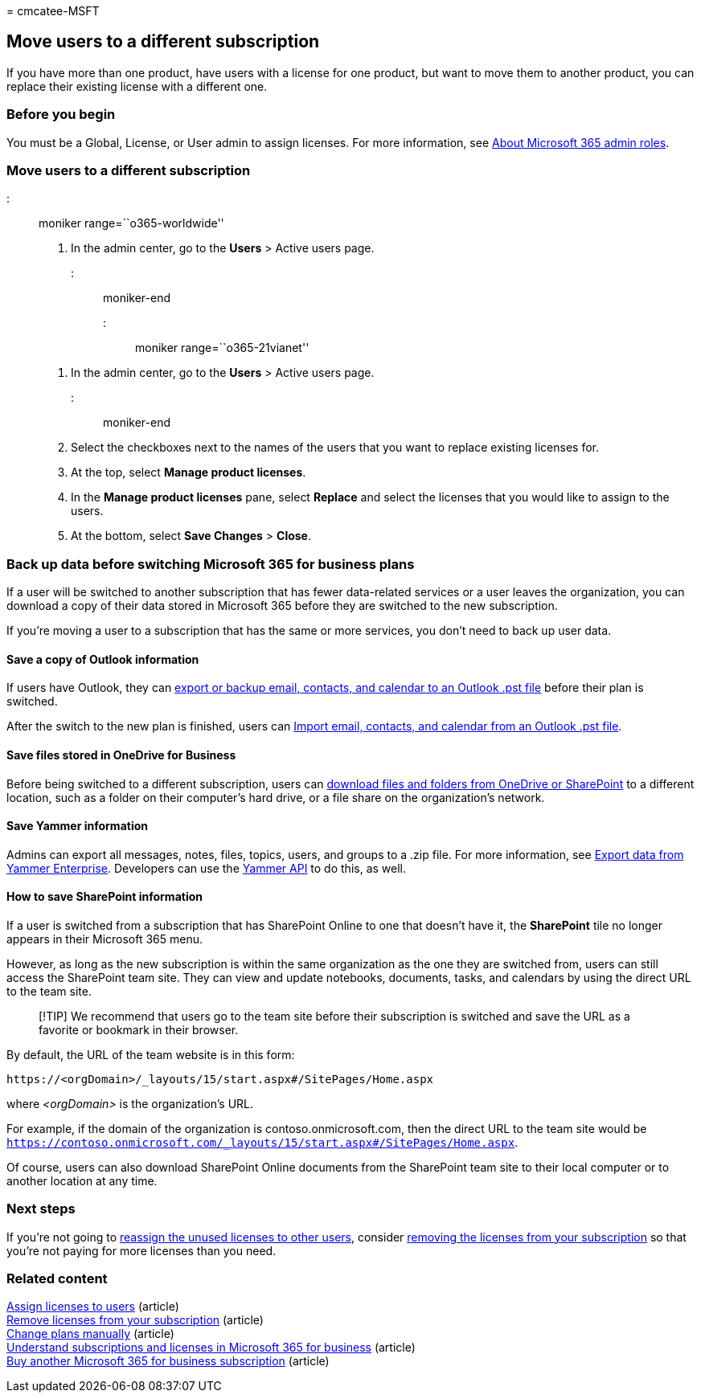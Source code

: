 = 
cmcatee-MSFT

== Move users to a different subscription

If you have more than one product, have users with a license for one
product, but want to move them to another product, you can replace their
existing license with a different one.

=== Before you begin

You must be a Global, License, or User admin to assign licenses. For
more information, see
link:../../admin/add-users/about-admin-roles.md[About Microsoft 365
admin roles].

=== Move users to a different subscription

::: moniker range=``o365-worldwide''

[arabic]
. In the admin center, go to the *Users* > Active users page.

::: moniker-end

::: moniker range=``o365-21vianet''

[arabic]
. In the admin center, go to the *Users* > Active users page.

::: moniker-end

[arabic, start=2]
. Select the checkboxes next to the names of the users that you want to
replace existing licenses for.
. At the top, select *Manage product licenses*.
. In the *Manage product licenses* pane, select *Replace* and select the
licenses that you would like to assign to the users.
. At the bottom, select *Save Changes* > *Close*.

=== Back up data before switching Microsoft 365 for business plans

If a user will be switched to another subscription that has fewer
data-related services or a user leaves the organization, you can
download a copy of their data stored in Microsoft 365 before they are
switched to the new subscription.

If you’re moving a user to a subscription that has the same or more
services, you don’t need to back up user data.

==== Save a copy of Outlook information

If users have Outlook, they can
https://support.microsoft.com/office/14252b52-3075-4e9b-be4e-ff9ef1068f91[export
or backup email&#44; contacts&#44; and calendar to an Outlook .pst file] before
their plan is switched.

After the switch to the new plan is finished, users can
https://support.microsoft.com/office/431a8e9a-f99f-4d5f-ae48-ded54b3440ac[Import
email&#44; contacts&#44; and calendar from an Outlook .pst file].

==== Save files stored in OneDrive for Business

Before being switched to a different subscription, users can
https://support.microsoft.com/office/5c7397b7-19c7-4893-84fe-d02e8fa5df05[download
files and folders from OneDrive or SharePoint] to a different location,
such as a folder on their computer’s hard drive, or a file share on the
organization’s network.

==== Save Yammer information

Admins can export all messages, notes, files, topics, users, and groups
to a .zip file. For more information, see
link:/yammer/manage-security-and-compliance/export-yammer-enterprise-data[Export
data from Yammer Enterprise]. Developers can use the
https://go.microsoft.com/fwlink/p/?linkid=842495[Yammer API] to do this,
as well.

==== How to save SharePoint information

If a user is switched from a subscription that has SharePoint Online to
one that doesn’t have it, the *SharePoint* tile no longer appears in
their Microsoft 365 menu.

However, as long as the new subscription is within the same organization
as the one they are switched from, users can still access the SharePoint
team site. They can view and update notebooks, documents, tasks, and
calendars by using the direct URL to the team site.

____
[!TIP] We recommend that users go to the team site before their
subscription is switched and save the URL as a favorite or bookmark in
their browser.
____

By default, the URL of the team website is in this form:

[source,html]
----
https://<orgDomain>/_layouts/15/start.aspx#/SitePages/Home.aspx
----

where _<orgDomain>_ is the organization’s URL.

For example, if the domain of the organization is
contoso.onmicrosoft.com, then the direct URL to the team site would be
`https://contoso.onmicrosoft.com/_layouts/15/start.aspx#/SitePages/Home.aspx`.

Of course, users can also download SharePoint Online documents from the
SharePoint team site to their local computer or to another location at
any time.

=== Next steps

If you’re not going to
link:../../managed-desktop/get-started/assign-licenses.md[reassign the
unused licenses to other users], consider
link:../../commerce/licenses/buy-licenses.md[removing the licenses from
your subscription] so that you’re not paying for more licenses than you
need.

=== Related content

link:../../admin/manage/assign-licenses-to-users.md[Assign licenses to
users] (article) +
link:../licenses/buy-licenses.md[Remove licenses from your subscription]
(article) +
link:change-plans-manually.md[Change plans manually] (article) +
link:../licenses/subscriptions-and-licenses.md[Understand subscriptions
and licenses in Microsoft 365 for business] (article) +
link:../try-or-buy-microsoft-365.md[Buy another Microsoft 365 for
business subscription] (article)
